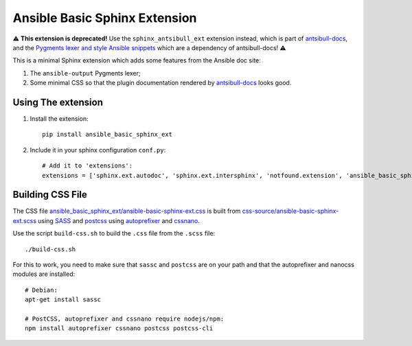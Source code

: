 Ansible Basic Sphinx Extension
==============================

⚠️ **This extension is deprecated!** Use the ``sphinx_antsibull_ext`` extension instead, which is part of `antsibull-docs <https://pypi.org/project/antsibull-docs/>`_, and the `Pygments lexer and style Ansible snippets <https://github.com/ansible-community/ansible-pygments>`_ which are a dependency of antsibull-docs! ⚠️

This is a minimal Sphinx extension which adds some features from the Ansible doc site:

1. The ``ansible-output`` Pygments lexer;
2. Some minimal CSS so that the plugin documentation rendered by `antsibull-docs <https://pypi.org/project/antsibull-docs/>`_ looks good.

Using The extension
-------------------

1. Install the extension::

       pip install ansible_basic_sphinx_ext

2. Include it in your sphinx configuration ``conf.py``::

       # Add it to 'extensions':
       extensions = ['sphinx.ext.autodoc', 'sphinx.ext.intersphinx', 'notfound.extension', 'ansible_basic_sphinx_ext']

Building CSS File
-----------------

The CSS file `ansible_basic_sphinx_ext/ansible-basic-sphinx-ext.css <https://github.com/felixfontein/ansible-basic-sphinx-ext/blob/main/ansible_basic_sphinx_ext/ansible-basic-sphinx-ext.css>`_ is built from `css-source/ansible-basic-sphinx-ext.scss <https://github.com/felixfontein/ansible-basic-sphinx-ext/blob/main/css-source/ansible-basic-sphinx-ext.scss>`_ using `SASS <https://sass-lang.com/>`_ and `postcss <https://postcss.org/>`_ using `autoprefixer <https://github.com/postcss/autoprefixer>`_ and `cssnano <https://cssnano.co/>`_.

Use the script ``build-css.sh`` to build the ``.css`` file from the ``.scss`` file::

    ./build-css.sh

For this to work, you need to make sure that ``sassc`` and ``postcss`` are on your path and that the autoprefixer and nanocss modules are installed::

    # Debian:
    apt-get install sassc

    # PostCSS, autoprefixer and cssnano require nodejs/npm:
    npm install autoprefixer cssnano postcss postcss-cli
